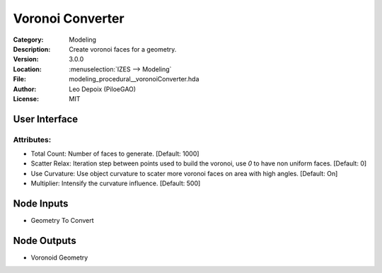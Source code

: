 *****************
Voronoi Converter
*****************

.. figure:: /images/houdini_modeling_voronoi-converter_node.png
   :align: right
   :width: 255px

:Category:  Modeling
:Description: Create voronoi faces for a geometry.
:Version: 3.0.0
:Location: :menuselection:`IZES --> Modeling`
:File: modeling_procedural__voronoiConverter.hda
:Author: Leo Depoix (PiloeGAO)
:License: MIT

User Interface
==============
.. figure:: /images/houdini_modeling_voronoi-converter_ui.png
   :align: center
   :width: 526px

Attributes:
-----------

* Total Count: Number of faces to generate. [Default: 1000]

* Scatter Relax: Iteration step between points used to build the voronoi, use `0` to have non uniform faces. [Default: 0]

* Use Curvature: Use object curvature to scater more voronoi faces on area with high angles. [Default: On]

* Multiplier: Intensify the curvature influence. [Default: 500]

Node Inputs
===========
- Geometry To Convert

Node Outputs
============
- Voronoid Geometry